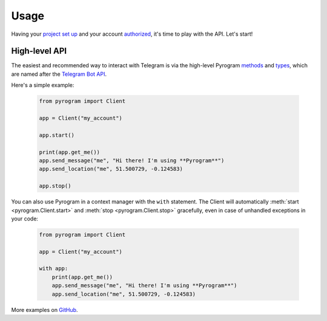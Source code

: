 Usage
=====

Having your `project set up`_ and your account authorized_, it's time to play with the API. Let's start!

High-level API
--------------

The easiest and recommended way to interact with Telegram is via the high-level Pyrogram methods_ and types_, which are
named after the `Telegram Bot API`_.

Here's a simple example:

    .. code-block:: python

        from pyrogram import Client

        app = Client("my_account")

        app.start()

        print(app.get_me())
        app.send_message("me", "Hi there! I'm using **Pyrogram**")
        app.send_location("me", 51.500729, -0.124583)

        app.stop()

You can also use Pyrogram in a context manager with the ``with`` statement. The Client will automatically
:meth:`start <pyrogram.Client.start>` and :meth:`stop <pyrogram.Client.stop>` gracefully, even in case of unhandled
exceptions in your code:

    .. code-block:: python

        from pyrogram import Client

        app = Client("my_account")

        with app:
            print(app.get_me())
            app.send_message("me", "Hi there! I'm using **Pyrogram**")
            app.send_location("me", 51.500729, -0.124583)

More examples on `GitHub <https://github.com/pyrogram/pyrogram/tree/develop/examples>`_.

.. _project set up: Setup.html
.. _authorized: Setup.html#user-authorization
.. _Telegram Bot API: https://core.telegram.org/bots/api
.. _methods: ../pyrogram/Client.html#messages
.. _types: ../pyrogram/Types.html